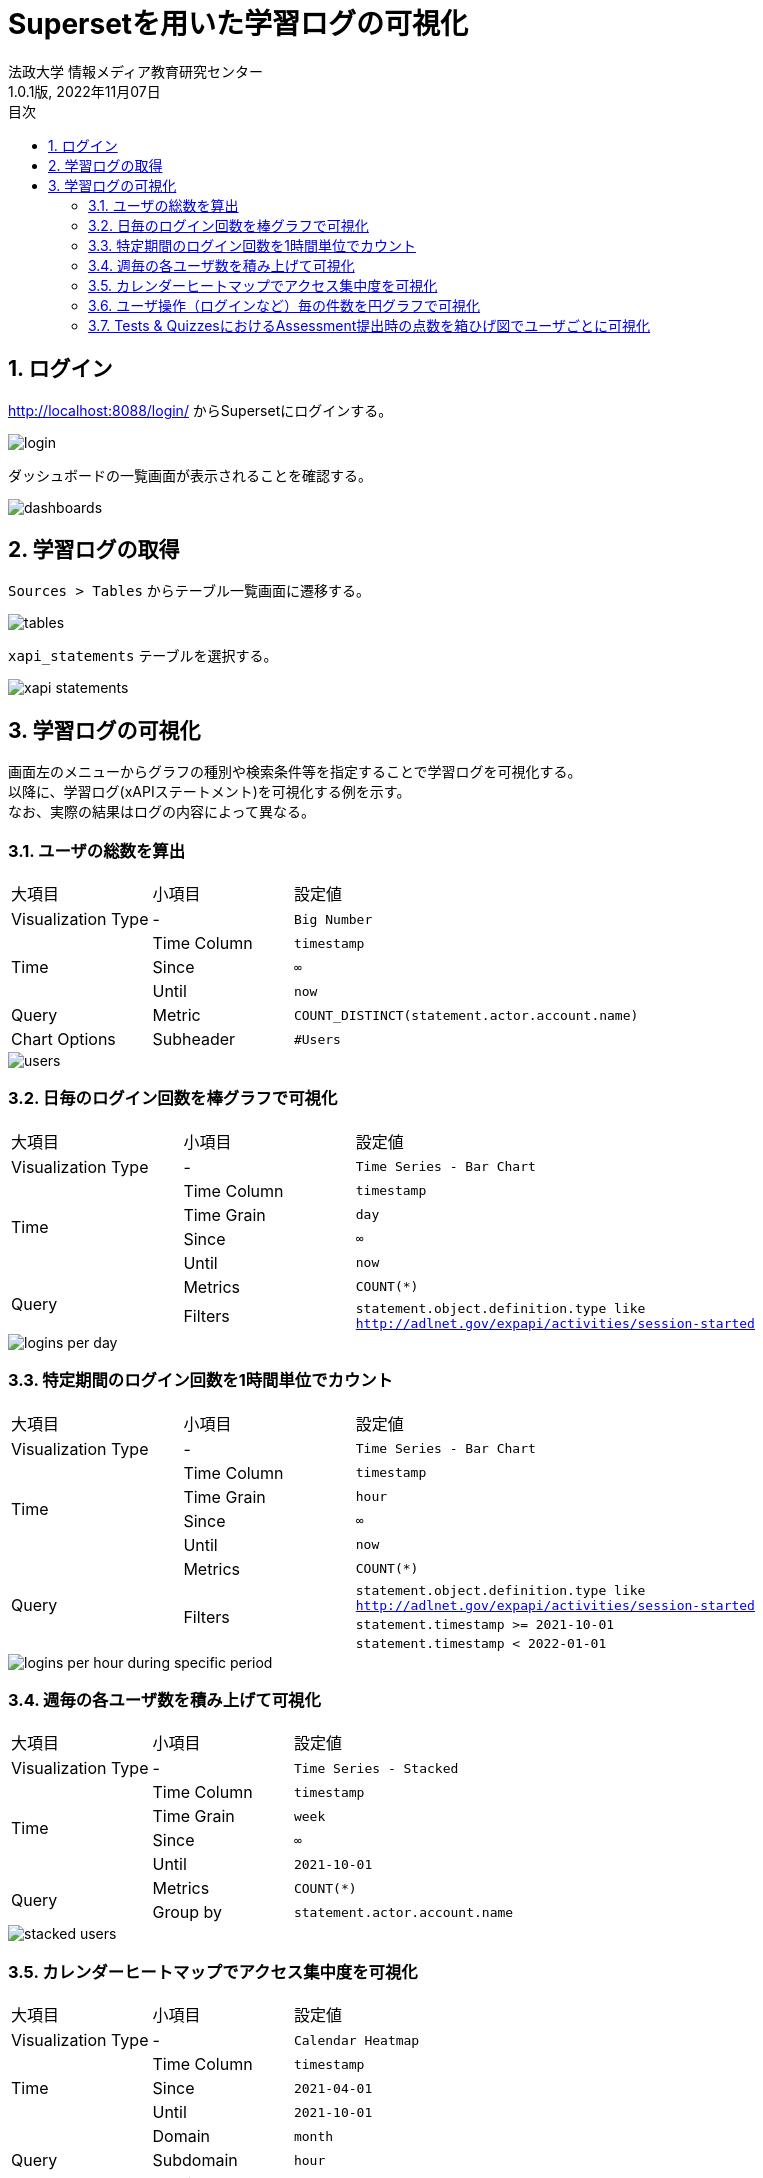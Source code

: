 :encoding: utf-8
:lang: ja
:source-highlighter: rouge
:author: 法政大学 情報メディア教育研究センター
:revdate: 2022年11月07日
:revnumber: 1.0.1版
:doctype: book
:version-label:
:chapter-label:
:toc:
:toc-title: 目次
:figure-caption: 図
:table-caption: 表
:example-caption: 例
:appendix-caption: 付録
:toclevels: 2
:pagenums:
:sectnums:
:imagesdir: images
:icons: font

= Supersetを用いた学習ログの可視化
:header-recto-left-content: Supersetを用いた学習ログの可視化
:header-verso-left-content: Supersetを用いた学習ログの可視化


== ログイン
http://localhost:8088/login/ からSupersetにログインする。

image::login.png[align=center]

ダッシュボードの一覧画面が表示されることを確認する。

image::dashboards.png[align=center]

<<<
== 学習ログの取得
`Sources > Tables` からテーブル一覧画面に遷移する。

image::tables.png[align=center, scaledwidth=80%]

`xapi_statements` テーブルを選択する。

image::xapi-statements.png[align=center, scaledwidth=80%]

<<<
== 学習ログの可視化
画面左のメニューからグラフの種別や検索条件等を指定することで学習ログを可視化する。 +
以降に、学習ログ(xAPIステートメント)を可視化する例を示す。 +
なお、実際の結果はログの内容によって異なる。

=== ユーザの総数を算出

[cols="20%,20%,60%"]
|===
   |大項目               |小項目             |設定値
   |Visualization Type   |-                  |`Big Number`
.3+|Time                 |Time Column        |`timestamp`
                         |Since              |`∞`
                         |Until              |`now`
   |Query                |Metric             |`COUNT_DISTINCT(statement.actor.account.name)`
   |Chart Options        |Subheader          |`#Users`
|===

image::users.png[align=center]

<<<
=== 日毎のログイン回数を棒グラフで可視化

[cols="20%,20%,60%"]
|===
   |大項目               |小項目             |設定値
   |Visualization Type   |-                  |`Time Series - Bar Chart`
.4+|Time                 |Time Column        |`timestamp`
                         |Time Grain         |`day`
                         |Since              |`∞`
                         |Until              |`now`
.2+|Query                |Metrics            |`COUNT(*)`
                         |Filters            |`statement.object.definition.type like http://adlnet.gov/expapi/activities/session-started`
|===

image::logins-per-day.png[align=center]

<<<
=== 特定期間のログイン回数を1時間単位でカウント

[cols="20%,20%,60%"]
|===
   |大項目               |小項目             |設定値
   |Visualization Type   |-                  |`Time Series - Bar Chart`
.4+|Time                 |Time Column        |`timestamp`
                         |Time Grain         |`hour`
                         |Since              |`∞`
                         |Until              |`now`
.4+|Query                |Metrics            |`COUNT(*)`
                      .3+|Filters            |`statement.object.definition.type like http://adlnet.gov/expapi/activities/session-started`
                                             |`statement.timestamp >= 2021-10-01`
                                             |`statement.timestamp < 2022-01-01`
|===

image::logins-per-hour-during-specific-period.png[align=center]

<<<
=== 週毎の各ユーザ数を積み上げて可視化

[cols="20%,20%,60%"]
|===
   |大項目               |小項目             |設定値
   |Visualization Type   |-                  |`Time Series - Stacked`
.4+|Time                 |Time Column        |`timestamp`
                         |Time Grain         |`week`
                         |Since              |`∞`
                         |Until              |`2021-10-01`
.2+|Query                |Metrics            |`COUNT(*)`
                         |Group by           |`statement.actor.account.name`
|===

image::stacked-users.png[align=center]

<<<
=== カレンダーヒートマップでアクセス集中度を可視化

[cols="20%,20%,60%"]
|===
   |大項目               |小項目             |設定値
   |Visualization Type   |-                  |`Calendar Heatmap`
.3+|Time                 |Time Column        |`timestamp`
                         |Since              |`2021-04-01`
                         |Until              |`2021-10-01`
.3+|Query                |Domain             |`month`
                         |Subdomain          |`hour`
                         |Metrics            |`COUNT(*)`
|===

image::events.png[align=center]

<<<
=== ユーザ操作（ログインなど）毎の件数を円グラフで可視化

[cols="20%,20%,60%"]
|===
   |大項目               |小項目             |設定値
   |Visualization Type   |-                  |`Pie Chart`
.3+|Time                 |Time Column        |`timestamp`
                         |Since              |`∞`
                         |Until              |`now`
.2+|Query                |Metrics            |`COUNT(*)`
                         |Group by           |`statement.object.definition.type`
|===

image::object-types.png[align=center]

<<<
=== Tests & QuizzesにおけるAssessment提出時の点数を箱ひげ図でユーザごとに可視化

[cols="20%,20%,60%"]
|===
   |大項目               |小項目             |設定値
   |Visualization Type   |-                  |`Box Plot`
.3+|Time                 |Time Column        |`stored`
                         |Since              |`∞`
                         |Until              |`now`
.3+|Query                |Metrics            |`MAX(statement.result.score.raw)`
                         |Group by           |`statement.object.definition.type like http://adlnet.gov/expapi/activities/received-grade-assessment`
                         |Group by           |`statement.actor.account.name`
|===

image::assessment-score.png[align=center]
